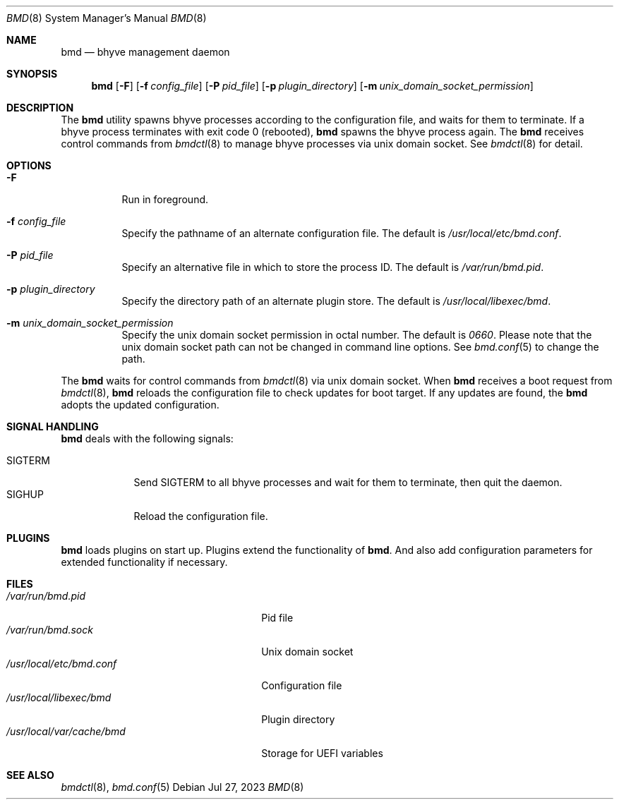 .Dd Jul 27, 2023
.Dt BMD 8
.Os
.Sh NAME
.Nm bmd
.Nd bhyve management daemon
.Sh SYNOPSIS
.Nm
.Op Fl F
.Op Fl f Ar config_file
.Op Fl P Ar pid_file
.Op Fl p Ar plugin_directory
.Op Fl m Ar unix_domain_socket_permission
.Sh DESCRIPTION
The
.Nm
utility spawns bhyve processes according to the configuration file,
and waits for them to terminate. If a bhyve process terminates with
exit code 0 (rebooted),
.Nm
spawns the bhyve process again. The
.Nm
receives control commands from
.Xr bmdctl 8
to manage bhyve processes via unix
domain socket. See
.Xr bmdctl 8
for detail.
.Sh OPTIONS
.Bl -tag -width indent
.It Fl F
Run in foreground.
.It Fl f Ar config_file
Specify the pathname of an alternate configuration file.
The default is
.Pa /usr/local/etc/bmd.conf .
.It Fl P Ar pid_file
Specify an alternative file in which to store the process ID.
The default is
.Pa /var/run/bmd.pid .
.It Fl p Ar plugin_directory
Specify the directory path of an alternate plugin store.
The default is
.Pa /usr/local/libexec/bmd .
.It Fl m Ar unix_domain_socket_permission
Specify the unix domain socket permission in octal number.
The default is
.Pa 0660 .
Please note that the unix domain socket path can not be changed in command
line options. See
.Xr bmd.conf 5
to change the path.
.El
.Pp
The
.Nm
waits for control commands from
.Xr bmdctl 8
via unix domain socket. When
.Nm
receives a boot request from
.Xr bmdctl 8 ,
.Nm
reloads the configuration file to check updates for boot target. If any
updates are found, the
.Nm
adopts the updated configuration.
.Sh SIGNAL HANDLING
.Nm
deals with the following signals:
.Pp
.Bl -tag -width SIGTERM -compact
.It SIGTERM
Send SIGTERM to all bhyve processes and wait for them to terminate,
then quit the daemon.
.It SIGHUP
Reload the configuration file.
.El
.Sh PLUGINS
.Nm
loads plugins on start up. Plugins extend the functionality of
.Nm .
And also add configuration parameters for extended functionality if necessary.
.Sh FILES
.Bl -tag -width /usr/local/var/cache/bmd -compact
.It Pa /var/run/bmd.pid
Pid file
.It Pa /var/run/bmd.sock
Unix domain socket
.It Pa /usr/local/etc/bmd.conf
Configuration file
.It Pa /usr/local/libexec/bmd
Plugin directory
.It Pa /usr/local/var/cache/bmd
Storage for UEFI variables
.El
.Sh SEE ALSO
.Xr bmdctl 8 ,
.Xr bmd.conf 5
